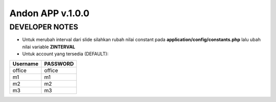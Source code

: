 ###################
Andon APP v.1.0.0
###################

DEVELOPER NOTES
================

- Untuk merubah interval dari slide silahkan rubah nilai constant pada **application/config/constants.php** lalu ubah nilai variable **ZINTERVAL**

- Untuk account yang tersedia (DEFAULT):

=========  ==========
Username	PASSWORD
=========  ==========
office		office
m1 			m1
m2 			m2
m3 			m3
=========  ==========